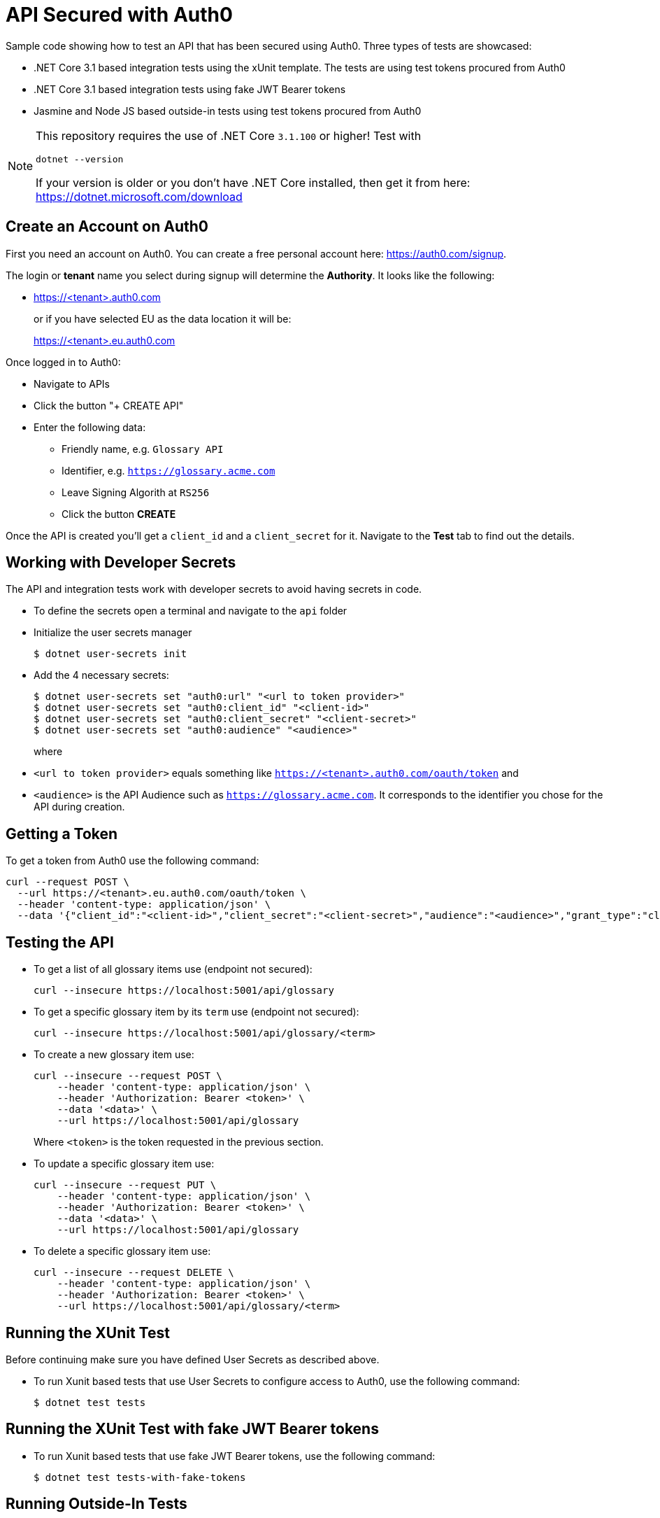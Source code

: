 = API Secured with Auth0

Sample code showing how to test an API that has been secured using Auth0. Three types of tests are showcased:

* .NET Core 3.1 based integration tests using the xUnit template. The tests are using test tokens procured from Auth0
* .NET Core 3.1 based integration tests using fake JWT Bearer tokens
* Jasmine and Node JS based outside-in tests using test tokens procured from Auth0

[NOTE]
====
This repository requires the use of .NET Core `3.1.100` or higher! Test with

    dotnet --version
    
If your version is older or you don't have .NET Core installed, then get it from here: https://dotnet.microsoft.com/download
====

== Create an Account on Auth0

First you need an account on Auth0. You can create a free personal account here: https://auth0.com/signup.

The login or *tenant* name you select during signup will determine the *Authority*. It looks like the following:

* https://<tenant>.auth0.com
+
or if you have selected EU as the data location it will be:
+
https://<tenant>.eu.auth0.com

Once logged in to Auth0:

* Navigate to APIs
* Click the button "+ CREATE API"
* Enter the following data:
** Friendly name, e.g. `Glossary API`
** Identifier, e.g. `https://glossary.acme.com`
** Leave Signing Algorith at `RS256`
** Click the button *CREATE*

Once the API is created you'll get a `client_id` and a `client_secret` for it. Navigate to the *Test* tab to find out the details.

== Working with Developer Secrets

The API and integration tests work with developer secrets to avoid having secrets in code. 

* To define the secrets open a terminal and navigate to the `api` folder
* Initialize the user secrets manager
+
[source]
--
$ dotnet user-secrets init
--

* Add the 4 necessary secrets:
+
[source]
--
$ dotnet user-secrets set "auth0:url" "<url to token provider>"
$ dotnet user-secrets set "auth0:client_id" "<client-id>"
$ dotnet user-secrets set "auth0:client_secret" "<client-secret>"
$ dotnet user-secrets set "auth0:audience" "<audience>"
--
+
where 

* `<url to token provider>` equals something like `https://<tenant>.auth0.com/oauth/token` and 
* `<audience>` is the API Audience such as `https://glossary.acme.com`. It corresponds to the identifier you chose for the API during creation.

== Getting a Token

To get a token from Auth0 use the following command:

[source,bash]
--
curl --request POST \
  --url https://<tenant>.eu.auth0.com/oauth/token \
  --header 'content-type: application/json' \
  --data '{"client_id":"<client-id>","client_secret":"<client-secret>","audience":"<audience>","grant_type":"client_credentials"}'
--

== Testing the API

* To get a list of all glossary items use (endpoint not secured):
+
[source,bash]
--
curl --insecure https://localhost:5001/api/glossary
--

* To get a specific glossary item by its `term` use (endpoint not secured):
+
[source,bash]
--
curl --insecure https://localhost:5001/api/glossary/<term>
--

* To create a new glossary item use:
+
[source,bash]
--
curl --insecure --request POST \
    --header 'content-type: application/json' \
    --header 'Authorization: Bearer <token>' \
    --data '<data>' \
    --url https://localhost:5001/api/glossary
--
+
Where `<token>` is the token requested in the previous section.

* To update a specific glossary item use:
+
[source,bash]
--
curl --insecure --request PUT \
    --header 'content-type: application/json' \
    --header 'Authorization: Bearer <token>' \
    --data '<data>' \
    --url https://localhost:5001/api/glossary
--

* To delete a specific glossary item use:
+
[source,bash]
--
curl --insecure --request DELETE \
    --header 'content-type: application/json' \
    --header 'Authorization: Bearer <token>' \
    --url https://localhost:5001/api/glossary/<term>
--

== Running the XUnit Test

Before continuing make sure you have defined User Secrets as described above.

* To run Xunit based tests that use User Secrets to configure access to Auth0, use the following command:
+
[source]
--
$ dotnet test tests
--

== Running the XUnit Test with fake JWT Bearer tokens

* To run Xunit based tests that use fake JWT Bearer tokens, use the following command:
+
[source]
--
$ dotnet test tests-with-fake-tokens
--

== Running Outside-In Tests

* Navigate to the solution folder
* Make sure to create a file `conf/conf.js` according to the `README.md` in the `conf` folder
* Run the tests with:
+
[source]
--
$ docker-compose -f docker-compose-test.yml up --build
--

* Whenever you change code in the API it will restart automatically
* Whenever you change code in the Jasmine based test suite all tests will rerun automatically
